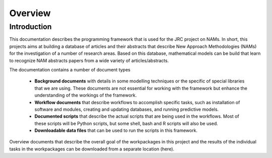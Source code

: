 Overview
========

Introduction
------------

This documentation describes the programming framework that is used for the JRC project on NAMs. In short, this projects aims at building a database of articles and their abstracts that describe New Approach Methodologies (NAMs) for the investigation of a number of research areas. Based on this database, mathematical models can be build that learn to recognize NAM abstracts papers from a wide variety of articles/abstracts.


The documentation contains a number of document types 

 - **Background documents** with details in some modelling techniques or the specific of special libraries that we are using. These documents are not essential for working with the framework but enhance the understanding of the workings of the framework.
 - **Workflow documents** that describe workflows to accomplish specific tasks, such as installation of software and modules, creating and updating databases, and running predictive models.
 - **Documented scripts** that describe the actual scripts that are being used in the workflows. Most of these scripts will be Python scripts, but some shell, bash and R scripts will also be used.
 - **Downloadable data files** that can be used to run the scripts in this framework.

Overview documents that describe the overall goal of the workpackages in this project and the results of the individual tasks in the workpackages can be downloaded from a separate location (here).






